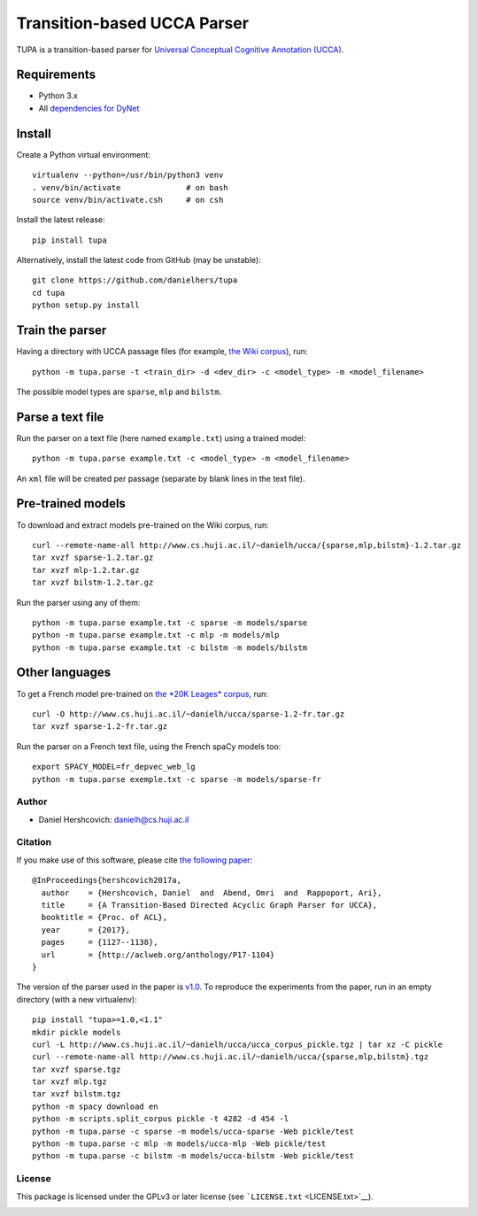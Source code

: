 Transition-based UCCA Parser
============================

TUPA is a transition-based parser for `Universal Conceptual Cognitive
Annotation (UCCA) <http://github.com/huji-nlp/ucca>`__.

Requirements
~~~~~~~~~~~~

-  Python 3.x
-  All `dependencies for
   DyNet <http://dynet.readthedocs.io/en/latest/python.html>`__

Install
~~~~~~~

Create a Python virtual environment:

::

    virtualenv --python=/usr/bin/python3 venv
    . venv/bin/activate              # on bash
    source venv/bin/activate.csh     # on csh

Install the latest release:

::

    pip install tupa

Alternatively, install the latest code from GitHub (may be unstable):

::

    git clone https://github.com/danielhers/tupa
    cd tupa
    python setup.py install

Train the parser
~~~~~~~~~~~~~~~~

Having a directory with UCCA passage files (for example, `the Wiki
corpus <https://github.com/huji-nlp/ucca-corpus/tree/master/wiki/pickle>`__),
run:

::

    python -m tupa.parse -t <train_dir> -d <dev_dir> -c <model_type> -m <model_filename>

The possible model types are ``sparse``, ``mlp`` and ``bilstm``.

Parse a text file
~~~~~~~~~~~~~~~~~

Run the parser on a text file (here named ``example.txt``) using a
trained model:

::

    python -m tupa.parse example.txt -c <model_type> -m <model_filename>

An ``xml`` file will be created per passage (separate by blank lines in
the text file).

Pre-trained models
~~~~~~~~~~~~~~~~~~

To download and extract models pre-trained on the Wiki corpus, run:

::

    curl --remote-name-all http://www.cs.huji.ac.il/~danielh/ucca/{sparse,mlp,bilstm}-1.2.tar.gz
    tar xvzf sparse-1.2.tar.gz
    tar xvzf mlp-1.2.tar.gz
    tar xvzf bilstm-1.2.tar.gz

Run the parser using any of them:

::

    python -m tupa.parse example.txt -c sparse -m models/sparse
    python -m tupa.parse example.txt -c mlp -m models/mlp
    python -m tupa.parse example.txt -c bilstm -m models/bilstm

Other languages
~~~~~~~~~~~~~~~

To get a French model pre-trained on `the *20K Leages*
corpus <https://github.com/huji-nlp/ucca-corpus/tree/master/vmlslm/fr>`__,
run:

::

    curl -O http://www.cs.huji.ac.il/~danielh/ucca/sparse-1.2-fr.tar.gz
    tar xvzf sparse-1.2-fr.tar.gz

Run the parser on a French text file, using the French spaCy models too:

::

    export SPACY_MODEL=fr_depvec_web_lg
    python -m tupa.parse exemple.txt -c sparse -m models/sparse-fr

Author
------

-  Daniel Hershcovich: danielh@cs.huji.ac.il

Citation
--------

If you make use of this software, please cite `the following
paper <http://www.cs.huji.ac.il/~danielh/acl2017.pdf>`__:

::

    @InProceedings{hershcovich2017a,
      author    = {Hershcovich, Daniel  and  Abend, Omri  and  Rappoport, Ari},
      title     = {A Transition-Based Directed Acyclic Graph Parser for UCCA},
      booktitle = {Proc. of ACL},
      year      = {2017},
      pages     = {1127--1138},
      url       = {http://aclweb.org/anthology/P17-1104}
    }

The version of the parser used in the paper is
`v1.0 <https://github.com/huji-nlp/tupa/releases/tag/v1.0>`__. To
reproduce the experiments from the paper, run in an empty directory
(with a new virtualenv):

::

    pip install "tupa>=1.0,<1.1"
    mkdir pickle models
    curl -L http://www.cs.huji.ac.il/~danielh/ucca/ucca_corpus_pickle.tgz | tar xz -C pickle
    curl --remote-name-all http://www.cs.huji.ac.il/~danielh/ucca/{sparse,mlp,bilstm}.tgz
    tar xvzf sparse.tgz
    tar xvzf mlp.tgz
    tar xvzf bilstm.tgz
    python -m spacy download en
    python -m scripts.split_corpus pickle -t 4282 -d 454 -l
    python -m tupa.parse -c sparse -m models/ucca-sparse -Web pickle/test
    python -m tupa.parse -c mlp -m models/ucca-mlp -Web pickle/test
    python -m tupa.parse -c bilstm -m models/ucca-bilstm -Web pickle/test

License
-------

This package is licensed under the GPLv3 or later license (see
```LICENSE.txt`` <LICENSE.txt>`__).

|Build Status| |PyPI version|

.. |Build Status| image:: https://travis-ci.org/danielhers/tupa.svg?branch=master
   :target: https://travis-ci.org/danielhers/tupa
.. |PyPI version| image:: https://badge.fury.io/py/TUPA.svg
   :target: https://badge.fury.io/py/TUPA


